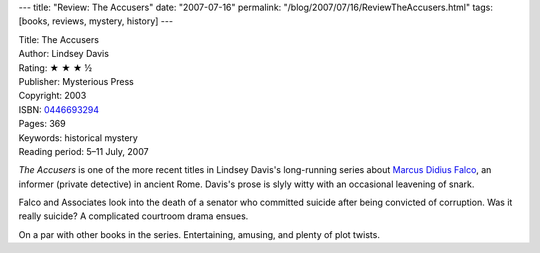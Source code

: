 ---
title: "Review: The Accusers"
date: "2007-07-16"
permalink: "/blog/2007/07/16/ReviewTheAccusers.html"
tags: [books, reviews, mystery, history]
---



.. image:: https://images-na.ssl-images-amazon.com/images/P/0446693294.01.MZZZZZZZ.jpg
    :alt: The Accusers
    :target: http://www.elliottbaybook.com/product/info.jsp?isbn=0446693294
    :class: right-float

| Title: The Accusers
| Author: Lindsey Davis
| Rating: ★ ★ ★ ½
| Publisher: Mysterious Press
| Copyright: 2003
| ISBN: `0446693294 <http://www.elliottbaybook.com/product/info.jsp?isbn=0446693294>`_
| Pages: 369
| Keywords: historical mystery
| Reading period: 5–11 July, 2007

*The Accusers* is one of the more recent titles in
Lindsey Davis's long-running series about
`Marcus Didius Falco`_, an informer (private detective)
in ancient Rome.
Davis's prose is slyly witty with an occasional leavening of snark.

Falco and Associates look into the death of a senator
who committed suicide after being convicted of corruption.
Was it really suicide? A complicated courtroom drama ensues.

On a par with other books in the series.
Entertaining, amusing, and plenty of plot twists.


.. _Marcus Didius Falco:
    http://en.wikipedia.org/wiki/Marcus_Didius_Falco

.. _permalink:
    /blog/2007/07/16/ReviewTheAccusers.html
